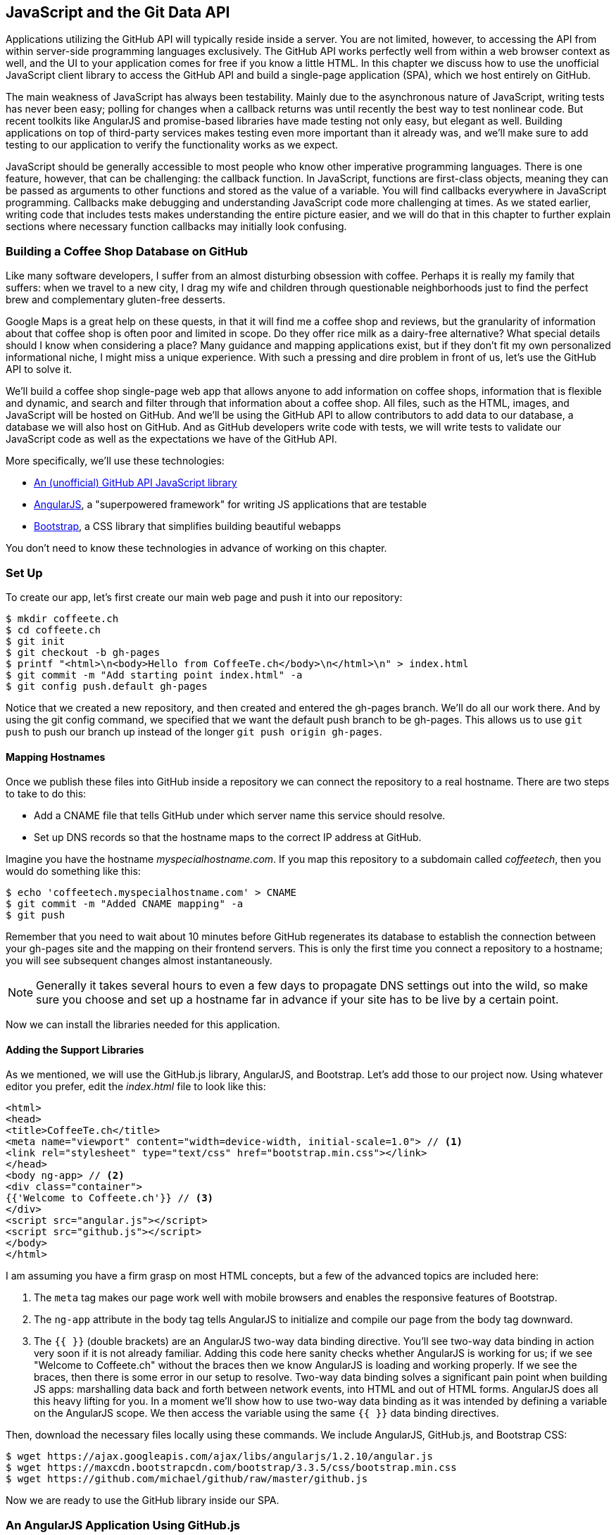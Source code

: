 [[JavaScript]]
== JavaScript and the Git Data API

((("JavaScript", id="ix_chapter-04-javascript-asciidoc0", range="startofrange")))Applications utilizing the GitHub API will typically reside inside a
server. You are not limited, however, to accessing
the API from within server-side programming languages exclusively.
The GitHub API works perfectly well from within a web browser context
as well, and the UI to your application comes for free if you know a
little HTML. In this chapter we discuss how to use the unofficial
JavaScript client library to access the GitHub API and build a single-page application (SPA), which we host entirely on GitHub.

The main weakness of JavaScript has always been testability. Mainly
due to the asynchronous nature of JavaScript, writing tests has never
been easy; polling for changes when a callback returns was until
recently the best way to test nonlinear code. But recent
toolkits like AngularJS and promise-based libraries have made testing
not only easy, but elegant as well. Building applications on top of
third-party services makes testing even more important than it already
was, and we'll make sure to add testing to our application to verify
the functionality works as we expect.

JavaScript should be generally accessible to most people who know other
imperative programming languages. ((("callback")))There is one feature, however, that
can be challenging: the callback function. In JavaScript, functions
are first-class objects, meaning they can be passed as arguments to
other functions and stored as the value of a variable. You will find
callbacks everywhere in JavaScript programming. Callbacks make
debugging and understanding JavaScript code more challenging at
times. As we stated earlier, writing code that includes tests makes
understanding the entire picture easier, and we will do that in this
chapter to further explain sections where necessary function callbacks
may initially look confusing.

=== Building a Coffee Shop Database on GitHub

((("coffee shop database app", id="ix_chapter-04-javascript-asciidoc1", range="startofrange")))Like many software developers, I suffer from an almost disturbing
obsession with coffee. Perhaps it is really my family that suffers:
when we travel to a new city, I drag my wife and children through
questionable neighborhoods just to find the perfect brew and
complementary gluten-free desserts.

((("Google Maps")))Google Maps is a great help on these quests, in that it will find me a
coffee shop and reviews, but the granularity of information about that
coffee shop is often poor and limited in scope. Do they offer rice
milk as a dairy-free alternative?  What special details should I know
when considering a place? Many guidance and mapping applications
exist, but if they don't fit my own personalized informational niche,
I might miss a unique experience. With such a pressing and dire
problem in front of us, let's use the GitHub API to solve it.

We'll build a coffee shop single-page web app that allows anyone to add
information on coffee shops, information that is flexible and
dynamic, and search and filter through that information about a coffee
shop. All files, such as the HTML, images, and JavaScript will be
hosted on GitHub. And we'll be using the GitHub API to allow
contributors to add data to our database, a database we will
also host on GitHub. And as GitHub developers write code with tests,
we will write tests to validate our JavaScript code as well as the
expectations we have of the GitHub API.

More specifically, we'll use these technologies:

* https://github.com/michael/github[An (unofficial) GitHub API JavaScript library]
* http://angularjs.org[AngularJS], a "superpowered framework" for writing JS applications that
  are testable
* http://getbootstrap.com[Bootstrap], a CSS library that simplifies building beautiful webapps

You don't need to know these technologies in advance of working on this chapter.

=== Set Up

((("coffee shop database app","setup", id="ix_chapter-04-javascript-asciidoc2", range="startofrange")))To create our app, let's first create our main web page and push it into our repository:

[source,bash]
-------
$ mkdir coffeete.ch
$ cd coffeete.ch
$ git init
$ git checkout -b gh-pages
$ printf "<html>\n<body>Hello from CoffeeTe.ch</body>\n</html>\n" > index.html
$ git commit -m "Add starting point index.html" -a
$ git config push.default gh-pages
-------

Notice that we created a new repository, and then created and entered
the +gh-pages+ branch. We'll do all our work there. And by using the
+git config+ command, we specified that we want the default push branch
to be +gh-pages+. This allows us to use `git push` to push our branch up
instead of the longer `git push origin gh-pages`.

==== Mapping Hostnames

((("coffee shop database app","mapping hostnames")))((("hostnames, mapping")))Once we publish these files into GitHub inside a repository we can connect the repository to a
real hostname. There are two steps to take to do this:

* Add a CNAME file that tells GitHub under which server name this service should resolve.
* Set up DNS records so that the hostname maps to the correct IP
  address at GitHub.

Imagine you have the hostname _myspecialhostname.com_. If you map this
repository to a subdomain called _coffeetech_, then you would do
something like this:

[source,bash]
-------
$ echo 'coffeetech.myspecialhostname.com' > CNAME
$ git commit -m "Added CNAME mapping" -a
$ git push
-------

Remember that you need to wait about 10 minutes before GitHub
regenerates its database to establish the connection between your
+gh-pages+ site and the mapping on their frontend servers. This is only
the first time you connect a repository to a hostname; you will see
subsequent changes almost instantaneously.

[NOTE]
Generally it takes several hours to even a few days to propagate DNS
settings out into the wild, so make sure you choose and set up a
hostname far in advance if your site has to be live by a certain point.

Now we can install the libraries needed for this application.

==== Adding the Support Libraries

((("AngularJS")))((("Bootstrap")))((("coffee shop database app","support libraries for")))((("GitHub.js library")))As we mentioned, we will use the GitHub.js library, AngularJS, and
Bootstrap. Let's add those to our project now. Using whatever editor
you prefer, edit the _index.html_ file to look like this:

[source,html]
-------
<html>
<head>
<title>CoffeeTe.ch</title>
<meta name="viewport" content="width=device-width, initial-scale=1.0"> // <1>
<link rel="stylesheet" type="text/css" href="bootstrap.min.css"></link>
</head>
<body ng-app> // <2>
<div class="container">
{{'Welcome to Coffeete.ch'}} // <3>
</div>
<script src="angular.js"></script>
<script src="github.js"></script>
</body>
</html>
-------

I am assuming you have a firm grasp on most HTML concepts, but a few
of the advanced topics are included here:

<1> The `meta` tag makes our page work well with mobile browsers and
  enables the responsive features of Bootstrap.
<2> The `ng-app` attribute in the body tag tells AngularJS to initialize
  and compile our page from the body tag downward.
<3> The `{{ }}` (double brackets) are an AngularJS two-way data binding
  directive. You'll see two-way data binding in action very soon if it
  is not already familiar. Adding this code here sanity checks whether
  AngularJS is working for us; if we see "Welcome to Coffeete.ch"
  without the braces then we know AngularJS is loading and working
  properly. If we see the braces, then there is some error in our
  setup to resolve. Two-way data binding solves a significant pain point when building JS apps:
  marshalling data back and forth between network events, into HTML
  and out of HTML forms. AngularJS does all this heavy lifting for
  you. In a moment we'll show how to use two-way data binding as it was
  intended by defining a variable on the AngularJS scope. We then
  access the variable using the same `{{ }}` data binding directives.

Then, download the necessary files locally using these commands. We
include AngularJS, GitHub.js, and Bootstrap CSS:

[source,bash]
-------
$ wget https://ajax.googleapis.com/ajax/libs/angularjs/1.2.10/angular.js
$ wget https://maxcdn.bootstrapcdn.com/bootstrap/3.3.5/css/bootstrap.min.css
$ wget https://github.com/michael/github/raw/master/github.js
-------

Now we are ready to use the GitHub library inside our SPA.(((range="endofrange", startref="ix_chapter-04-javascript-asciidoc2")))

=== An AngularJS Application Using GitHub.js

((("AngularJS","application using GitHub.js", id="ix_chapter-04-javascript-asciidoc3", range="startofrange")))((("coffee shop database app","AngularJS application using GitHub.js", id="ix_chapter-04-javascript-asciidoc4", range="startofrange")))((("GitHub.js library", id="ix_chapter-04-javascript-asciidoc5", range="startofrange")))Now let's implement a _coffeetech.js_ file, which is where we will
build our single-page application functionality. Create a new file called
_coffeetech.js_ in the root of your repository:

[source,javascript]
-----
var mod = angular.module( 'coffeetech', [] ) // <1>
mod.controller( 'GithubCtrl', function( $scope ) { // <2>
  var github = new Github({} ); // <3>
  var repo = github.getRepo( "gollum", "gollum" ); // <4>
  repo.show( function(err, repo) { // <5>
    $scope.repo = repo;
    $scope.$apply(); // <6>
  });
})
-----

<1> Define a module named "coffeetech." Save a reference to the
module we will use next in defining a controller, a smaller
bundle of functions. Modules are an AngularJS feature for grouping
related functionality, and we will keep all our code for this
application inside this module.
<2> We define a controller called `GithubCtrl` that bundles up
functions and data. When we use the controller syntax, we name the
controller, and then define a function with at least a single
parameter: the scope object. I think of scope as the "world" available
to the controller. The controller knows only of data and functions
defined on its scope, and AngularJS does its magic as long as your
functions or variables are defined on the scope.
<3> We create a new `Github()` object using the constructor. This
constructor can take user credentials, but for now, we can just
create it without those since we are accessing a public repository.
<4> Once we have our `github` object, we call the method `getRepo()`
 with an owner and a name. This returns our repository object.
<5> To actually load the data for this repository object, we call the `show`
method and pass it a callback that uses the two parameters `err`
and `repo` to handle errors or otherwise provide us with details of
the repository specified. In this case we are using the Gollum wiki
public repository to display some sample data.
<6> Once we have loaded the repository data, we need to call `$apply`
to tell AngularJS a change has occurred to data stored within the
scope variable. As we mentioned before, AngularJS knows only about
functions and data defined on its scope. The `show` function is
defined on the GitHub object, and any changes are not tracked by
AngularJS, so we need to use `$apply()`.

GitHub.js handles making the proper request to GitHub for us, and
AngularJS handles putting the results into our web page. To modify our
HTML to use this data, we change _index.html_ to look like the following:

[source,html]
-------
<html>
<head>
<title>CoffeeTe.ch</title>
<meta name="viewport" content="width=device-width, initial-scale=1.0">
<link rel="stylesheet" type="text/css" href="bootstrap.min.css"></link>
</head>
<body ng-app="coffeetech"> <1>
<div class="container" ng-controller="GithubCtrl">
{{ repo }} <2>
</div>
<script src="angular.js"></script>
<script src="github.js"></script>
<script src="coffeetech.js"></script> <3>
</body>
</html>
-------

<1> Change the `ng-app` reference to use the module we
defined in our _coffeetech.js_ file.
<2> Remove our data binding to the `Welcome to CoffeeTech` string
and replace it with a binding to the variable `repo` (by default
AngularJS will filter complex objects and convert them to JSON).
<3> Add a reference to our _coffeetech.js_ file beneath our other JS
references.

If you load this up in your browser, you will see something like <<the_whole_messy_json>>.

[[the_whole_messy_json]]
.The whole messy JSON
image::images/btwg_09in01.png[]

That is a lot of data. AngularJS's JSON filter pretty-printed
it for us, but this is a bit too much. Let's change the HTML to reduce
some noise:

[source,html]
-------
<html>
<head>
<title>CoffeeTe.ch</title>
<meta name="viewport" content="width=device-width, initial-scale=1.0">
<link rel="stylesheet" type="text/css" href="bootstrap.min.css"></link>
</head>
<body ng-app="coffeetech">
<div class="container" ng-controller="GithubCtrl">
<div>Subscriber count: {{ repo.subscribers_count }}</div>
<div>Network count: {{ repo.network_count }}</div>
</div>
<script
src="angular.js"></script>
<script src="github.js"></script>
<script src="coffeetech.js"></script>
</body>
</html>
-------

We can filter this information by modifying the HTML to show just a
few vital pieces of information from the repository JSON. Let's
display the `subscriber_count` and the `network_count`. Now we see
something more palatable (<<pulling_out_what_we_want>>).

[[pulling_out_what_we_want]]
.Pulling out what we want
image::images/btwg_09in02.png[]

We've just extracted the subscriber and network count from the Gollum
repository hosted on GitHub using the GitHub API and placed it into
our single-page app.

==== Visualize Application Data Structure

((("coffee shop database app","application database structure visualization")))We are going to be building a coffeeshop database. We want to use Git
as our datastore, but Git and its associated tools (either command-line tools or GitHub) don't offer the same features as
a standard relational database. So, we need to think and plan how we
will structure our data inside our repository to make it easily searchable.

This application allows us to search coffee shops. These coffee shops
will be, for the most part, in larger cities. If we keep all the data
stored as JSON files named after the city, we can keep data located in
a file named after the city, and then either use geolocation on the
client side to retrieve a set of the data, or ask the user to choose
their city manually.

If we look at the https://github.com/michael/github[GitHub.js JavaScript documentation on GitHub]
we can see that there are some
options for us to pull content from a repository. We'll store a data
file in JSON named after the city inside our repository and retrieve
this from that repository. It looks like the calls we need to use are
`github.getRepo( username, reponame )`, and once we have retrieved the
repository, `repo.contents( branch, path, callback )`.

Now that we have a barebones application let's pause and make sure we
are building something we can refactor and maintain long term. This
means adding tests to our project.

==== Making Our App Testable

((("coffee shop database app","testability of app")))((("testing","coffee shop database app")))Testing not only builds better code by making us think
clearly about how our code will be used from the outside, but makes it
easier for an outsider (meaning other team members) to use our code.
Testing facilitates "social coding."

We'll use a JavaScript testing tool called((("Karma"))) "Karma." Karma simplifies
writing JavaScript unit tests. We need to first install the tool, then
write a test or two. Karma can easily be installed using +npm+
(installation of which is documented in <<appendix>>):

[source,bash]
-------
$ npm install karma -g
$ wget https://ajax.googleapis.com/ajax/libs/angularjs/1.2.7/angular-mocks.js
-------

The _angular-mocks.js_ file makes it easy to mock out Angular
dependencies in our tests.

Then, create a file called _karma.config.js_ and enter the following contents:

[source,javascript]
-------
module.exports = function(config) {
  config.set({
    basePath: '',
    frameworks: ['jasmine'],
    files: [ // <1>
        'angular.js',
        'fixtures-*.js',
        'angular-mocks.js',
        'firebase-mock.js',
        'github.js',
        '*.js'
    ],
    reporters: ['progress'],
    port: 9876,
    colors: true,
    logLevel: config.LOG_INFO,
    autoWatch: true,
    browsers: ['Chrome'], // <2>
    captureTimeout: 60000,
    singleRun: false
  });
};

-------

This is more or less a default Karma configuration file.

<1> The `files` section specifying the load order of our JavaScript
implementations and the test scripts. You can see a few of the files we've
added specified directly and wildcards to cover the remaining
files.
<2> Note also that we've specified Chrome as our test browser (so
you should have it installed), which is a safe bet because it works on
just about any desktop platform you might be running. Know that
you can always choose Safari or Firefox if you want Karma to test
inside those as well. Karma will start a new instance of each browser
specified and run your tests inside a test harness in those browsers.

To write the test, let's clarify what we want our code to do:

* When a user first visits the application, we should use the
  geolocation features of their browser to determine their location.
* Pull a file from our repository that contains general latitude and
  longitude locations of different cities.
* Iterate over the list of cities and see if we are within 25 miles of
  any of the cities. If so, set the current city to the first match.
* If we found a city, load the JSON data file from GitHub.

Concretely, let's assert that we load the list of cities and have two
of them, then we load a matching city named "Portland," a city that
has three shops available.

We'll use an `ng-init` directive, which is the mechanism to tell
AngularJS we want to call the function specified when the controller
has finished loading. We'll call this function `init` so let's test it.

((("AngularJS","Jasmine test framework for")))((("Jasmine","test framework for coffee shop database app")))First, we will write the setup code for an AngularJS test written
using the Jasmine test framework. Jasmine is a "behavior-driven
JavaScript" library that provides functions to group and create
expectation-based tests. Within the Jasmine framework are "matchers"
that allow for the most common assertions (comparing a variety of
expected types to the resultant types from function calls) and the
ability to define your own custom matchers. Jasmine also gives you the
ability to "spy" on functions, which is another way of saying Jasmine
can intercept function calls to validate that those calls were made in
the way you anticipate. It is easiest to explain the power of Jasmine
by showing the elegance of the tests themselves, so let's do that now:

[source,javascript]
-------
describe( "GithubCtrl", function() {
    var scope = undefined; // <1>
    var ctrl = undefined;
    var gh  = undefined;
    var repo = undefined;
    var geo = undefined;

    beforeEach( module( "coffeetech" ) ); // <2>

    beforeEach( inject( function ($controller, $rootScope ) { // <3>
            generateMockGeolocationSupport(); // <4>
            generateMockRepositorySupport();
            scope = $rootScope.$new(); // <5>
            ctrl = $controller( "GithubCtrl",
         { $scope: scope, Github: gh, Geo: geo } ); // <6>
        } )
    );
...
-------

<1> We declare our variables at the top of the function. If we did not
do this, JavaScript would silently define them inside the functions
the first time the variable is used. Then our variables would be
different inside our setup code and the actual tests.
<2> We load our `coffeetech` module into our tests using the `module`
method inside a `beforeEach` call, code that is executed before our
tests run.
<3> `inject` is the AngularJS way to provide our before functions with
the pass:[<code><span class="keep-together">$controller</span></code>] and `$rootScope` objects, which we use to set up our tests.
<3> We will be creating two functions that generate the mock objects
required for our tests. We'll discuss these two functions in a bit.
<4> Scope is the AngularJS convention for the object into which all
functionality and state is stored. We create a new scope using the
AngularJS utility function `$rootScope.$new()` and store a
reference to this scope so we can test functionality we've implemented
in our actual code.
<5> We pass in the mocked objects (created by the mocked function
calls) as well as the scope object and instantiate a controller
object. This controller uses the scope to define functions and data,
and since we have a reference to it, we can call those functions and
inspect that data and assert our implementation is correct.

Now, let's write an actual test:

[source,javascript]
-------
    describe( "#init", function() { // <1>
        it( "should initialize, grabbing current city", function() { // <2>
            scope.init(); // <3>
            expect( geo.getCurrentPosition ).toHaveBeenCalled(); // <4>
            expect( gh.getRepo ).toHaveBeenCalled();
            expect( repo.read ).toHaveBeenCalled();
            expect( scope.cities.length ).toEqual( 2 ); // <5>
            expect( scope.city.name ).toEqual( "portland" );
            expect( scope.shops.length ).toEqual( 3 );
        });
    });
});
-------

<1> Describe functions are used to group tests defined inside `it`
functions. Since we are testing the `init` function, it seems logical
to use an identifier called `#init`.
<2> `describe` blocks group tests while `it` blocks actually specify
code that is run as a test.
<2> Our controller code begins with an `init` call, so we mimic that
inside our test to set up the controller state.
<3> We assert that our code uses the various interfaces we defined on
our injected objects: `getCurrentPosition` on the Geo object, and `read`
on the repository object.
<4> Then we assert that the data is properly loaded. Our test verifies that
there are two cities, that a default city has been loaded and the name
of the default city is equal to the string +"portland"+. In addition,
the test verifies there are three shops loaded for the default
city. Behind the scenes in our implementation we will load these via
JSON, but all we care about is that the interface and data matches our
expectations.

This syntax initially can look confusing if you have never written
Jasmine tests for JavaScript, but it actually solves a lot of problems
in an elegant way. Most importantly, Jasmine provides a((("spyOn function"))) `spyOn`
function that will intercept a call to it, and then allow you to
assert that it was called. Any place in our tests you see
`toHaveBeenCalled()` is an assertion that `spyOn` provides to us
proving that a call was made.

Now we can implement the two mocking functions vital for the test. Put
them in between the `beforeEach( module( "coffeetech" ) )` line and
the pass:[<code><span class="keep-together">before</span>Each( inject( ... ) )</code>] functions to provide proper
visibility to Karma:

[source,javascript]
-----
...
beforeEach( module( "coffeetech" ) );

function generateMockGeolocationSupport( lat, lng ) { // <1>
    response = ( lat && lng ) ?
        { coords: { lat: lat, lng: lng } } :
  { coords: CITIES[0] };
    geo = { getCurrentPosition: function( success, failure ) { // <2>
        success( response );
    } };
    spyOn( geo, "getCurrentPosition" ).andCallThrough(); // <3>
}

function generateMockRepositorySupport() { // <4>
    repo = { read: function( branch, filename, cb ) { // <5>
        cb( undefined,
      JSON.stringify( filename == "cities.json" ?
              CITIES : PORTLAND ) );
    } };
    spyOn( repo, "read" ).andCallThrough();

    gh = new Github({});
    spyOn( gh, "getRepo" ).andCallFake( function() { // <6>
        return repo;
    } );
}

beforeEach( inject( function ($controller, $rootScope ) {
...
-----

<1> We first implement the `generateMockLocation` function.
<2> Mock location involves creating a Geo object that has a single
function pass:[<code>get<span class="keep-together">Current</span>Position</code>], which is a function that calls back into
a success callback function provided. This exactly matches the native
browser support for Geolocation, which has the same function defined.
<3> We then `spyOn` the function so we can assert that it was called
in our actual tests.
<4> Next, we implement `generateMockRepositorySupport`.
<5> Again, we implement a mock object: this one to provide a method called
`read`. This function matches the function of the same name contained
in the API provided by the JavaScript GitHub.js library. Just like in
the previous mock, we `spyOn` the function so we can validate it was
called. However, this is not the "top-level" repository object&#x2014;this
is the object returned from the call to `getRepo`. We will take this
mock object and return it from the `getRepo` call.
<6> We spy on the `getRepo` call, and then return our next mock
object, the repository object. This object is used to retrieve the
actual information using the `read` call.

Now that we have a set of tests, run the test suite from the command
line and watch them fail:

[source,bash]
--------
$ karma start karma.conf.js
Chrome 32.0.1700 (Mac OS X 10.9.1) GithubCtrl #init should initialize,
          grabbing current city FAILED
  Error: [$injector:modulerr] Failed to instantiate module...:
  Error: [$injector:nomod] Module 'coffeetech' is not available!
    You either misspelled the module name or forgot to load it.
    If registering a module ensure that you specify the
    dependencies as the second argument.
...
--------

We now need to provide some test fixtures.

==== Test Data

((("coffee shop database app","test data for")))We need to build our support fixtures, data files that have test data. Add the
_fixtures-cities.js_ file into the same directory as your other code:

[source,javascript]
--------
var CITIES = [{
    name: "portland",
    latitude: 45,
    longitude: 45
}, {
    name: "seattle",
    latitude: 47.662613,
    longitude: -122.323837
}]
--------

And the _fixtures-portland.js_ file:

[source,javascript]
-------
var PORTLAND = [{
    "name": "Very Good Coffee Shop",
    "latitude": 45.52292,
    "longitude": -122.643074
}, {
    "name": "Very Bad Coffee Shop",
    "latitude": 45.522181,
    "longitude": -122.63709
}, {
    "name": "Mediocre Coffee Shop",
    "latitude": 45.520437,
    "longitude": -122.67846
}]
-------

==== CoffeeTech.js

((("coffee shop database app","and coffeetech.js. file", id="ix_chapter-04-javascript-asciidoc6", range="startofrange")))Then, add the _coffeetech.js_ file. We'll focus just on the setup code
and the changes to the `init` function for now:

[source,javascript]
-------
var mod = angular.module( 'coffeetech', [] );

mod.factory( 'Github', function() {  // // <1>
    return new Github({});
});

mod.factory( 'Geo', [ '$window', function( $window ) {  // // <2>
    return $window.navigator.geolocation;
} ] );

mod.factory( 'Prompt', [ '$window', function( $window ) {
    return $window.prompt;
} ] );

mod.controller( 'GithubCtrl', [ '$scope', 'Github', 'Geo', 'Prompt',  // // <3>
        function( $scope, ghs, Geo, Prompt ) {
    $scope.messages = []

    $scope.init = function() { // // <4>
        $scope.getCurrentLocation( function( position ) {
            $scope.latitude = position.coords.latitude;
            $scope.longitude = position.coords.longitude;
            $scope.repo = ghs.getRepo( "xrd", "spa.coffeete.ch" );  // // <5>
            $scope.repo.read( "gh-pages", "cities.json", 
	      function(err, data) {  // // <6>
                $scope.cities = JSON.parse( data );  // // <7>
                // Determine our current city
                $scope.detectCurrentCity();  // // <8>

                // If we have a city, get it
                if( $scope.city ) {
                    $scope.retrieveCity();
                }

                $scope.$apply(); // // <9>
            });
        });
...
-------

<1> We extract the GitHub library into an AngularJS factory. This
allows us to inject our mocked GitHub object inside our tests; if we
had placed the GitHub instance-creation code inside our controller,
we would not have been able to easily mock it out in our tests.
<2> We extract the geolocation support into an AngularJS factory. As
we did with the GitHub library mock, we can now inject a fake one into
our tests.
<2> Our new controller "injects" the various objects we need. We have
extracted the GitHub API object and a Geo object into dependencies,
and this syntax finds the proper objects and provides them to our
controller. You'll also notice a slightly different syntax for
creating the controller: `controller( "CtrlName", [ 'dependency1',
'dependency2', function( dependency1, dependency2 ) {} ] );`. This
style works even if JavaScript minification were to occur; the
previous incarnation we saw would not have survived this process
because AngularJS would not have known the dependency name after
it had been mangled by a minimizer.
<3> We extract the functionality into a function called `init`, which
we can explicitly call from within our tests.
<3> Set the username and load the repository. If you are putting this into
your own repository, modify this appropriately, but you can use these
arguments until you do post this into your own repository.
<4> We use the `read` method to pull file contents from the
repository. Notice that we use the `gh-pages` branch since we are storing our
single-page app and all the data there.
<5> Once our data is returned to us, it is simply a string. We need to
reconstitute this data to a JavaScript object using the `JSON.parse` method.
<6> After we retrieve our data from the repository, we can use the
data inside the cities array to determine our current city.
<7> Since we are calling outside of AngularJS and returning inside a
callback, we need to call `scope.$apply()` like we showed in prior examples(((range="endofrange", startref="ix_chapter-04-javascript-asciidoc6"))).(((range="endofrange", startref="ix_chapter-04-javascript-asciidoc5")))(((range="endofrange", startref="ix_chapter-04-javascript-asciidoc4")))(((range="endofrange", startref="ix_chapter-04-javascript-asciidoc3")))

We are now ready to write our Geocoding implementation.

=== Geocoding Support

((("coffee shop database app","geocoding support", id="ix_chapter-04-javascript-asciidoc7", range="startofrange")))((("geocoding", id="ix_chapter-04-javascript-asciidoc8", range="startofrange")))We'll build functions
to retrieve the data for a city from the GitHub API, find the location
of the user using their browser's Geolocation feature, use the user's
current location to determine what cities they are close to, implement
a distance calculation function, load the city once close proximity
cities are determined, and finally, add a function to query the user
for their GitHub credentials and annotation data.

First, we can implement the city-loading functions:

[source,javascript]
-------
$scope.retrieveCity = function() { // <1>
    $scope.repo.read( "gh-pages", $scope.city.name + ".json", 
      function(err, data) {
        $scope.shops = JSON.parse( data );
        $scope.$apply();
    });
}

$scope.loadCity = function( city ) { // <2>
    $scope.repo.read( "gh-pages", city + ".json", function(err, data) {
        $scope.shops = JSON.parse( data );
        $scope.$apply();
    });
...
-------

<1> `retrieveCity` retrieves a list of shops in the same way we
retrieved the list of cities by reading from the repository
object. After loading the data into the scope, we need to call
`$apply()` to notify Angular.
<2> `loadCity` uses the city name to load city data.

Next, we can implement the functionality to calculate distances between the current user and available cities:

[source,javascript]
-------

$scope.getCurrentLocation = function( cb ) { // <1>
    if( undefined != Geo ) {
        Geo.getCurrentPosition( cb, $scope.geolocationError );
    } else {
        console.error('not supported');
    }
};

$scope.geolocationError = function( error ) { // <2>
    console.log( "Inside failure" );
};

$scope.detectCurrentCity = function() {  // <3>
    // Calculate the distance from our current position and use
    // this to determine which city we are closest to and within
    // 25 miles
    for( var i = 0; i < $scope.cities.length; i++ ) {
        var dist = $scope.calculateDistance( $scope.latitude, // <4>
                                             $scope.longitude,
                                             $scope.cities[i].latitude,
                                             $scope.cities[i].longitude );
        if( dist < 25 ) {
            $scope.city = $scope.cities[i];
            break;
        }
    }
}

toRad = function(Value) { // <5>
    return Value * Math.PI / 180;
};

$scope.calculateDistance = function( latitude1,   // <6>
                                     longitude1,
                                     latitude2,
                                     longitude2 ) {
    R = 6371;
    dLatitude = toRad(latitude2 - latitude1);
    dLongitude = toRad(longitude2 - longitude1);
    latitude1 = toRad(latitude1);
    latitude2 = toRad(latitude2);
    a = Math.sin(dLatitude / 2) * Math.sin(dLatitude / 2) +
        Math.sin(dLongitude / 2) * Math.sin(dLongitude / 2) *
        Math.cos(latitude1) * Math.cos(latitude2);
    c = 2 * Math.atan2(Math.sqrt(a), Math.sqrt(1 - a));
    d = R * c;
    return d;
...
-------

<1> We build a `getCurrentLocation` function we will call within
our code. We use the injected `Geo` object that has our
`getCurrentPosition` function (which inside our tests will be the
mocked function, and inside our real code just layers an abstraction
on top of the native browser interface).
<2> We need to provide an error callback to the `getCurrentPosition`
call, so we implement that, which logs it to the console.
<3> Then we build `detectCurrentCity`; we will look over the list
of cities and see if we are in one.
<4> We iterate over the list of cities and calculate whether they are
within 25 miles of our current location. Each city is stored with its
own latitude and longitude data. When we find a city, we store that in
the scope as the official current city and exit the loop.
<5> To calculate distance, we need to build a radian conversion
function.
<6> Finally, we build our distance calculation function.

At first glance, the calculate distance function looks confusing, no?
This was code I developed after reading a post on Geocoding using a
stored procedure within the PostgreSQL database, and I converted the
code to JavaScript. Unless you are a geocoding geek, how do we know
this works as advertised? Well, let's write some tests to prove it.
Add these lines to the bottom of your _coffeetech.spec.js_, just within
the last `});` closing braces:

[source,javascript]
-----
    describe( "#calculateDistance", function() {
        it( "should find distance between two points", function() {
            expect( parseInt(
          scope.calculateDistance( 14.599512,
           120.98422,
           10.315699,
           123.885437 ) * 0.61371 ) ).
      toEqual( 354 );
        });
    });

-----

To build this test, I searched for "distance between Manila" and
Google autocompleted my search to "Cebu." It says they are 338 miles
apart. I then grabbed latitude and longitudes for those cities and
built the preceding test. I expected my test to fail as my coordinates
were going to be off by a few miles here or there. But the test
showed that our distance was 571. Hmm, perhaps we calculated in kilometers, not miles?
Indeed, I had forgotten this algorithm actually calculated the
distance in kilometers, not miles. So, we need to multiply the result
by 0.621371 to get the value in miles, which ends up being close
enough to what Google reports the distance to be.(((range="endofrange", startref="ix_chapter-04-javascript-asciidoc8")))(((range="endofrange", startref="ix_chapter-04-javascript-asciidoc7")))

==== City Data

((("coffee shop database app","city data for")))Let's seed our application with some starting data and write out the _cities.json_ file:

[source,javascript]
-------
[
  {
    "longitude": -122.67620699999999,
    "latitude": 45.523452,
    "name": "portland"
  },
  {
    "longitude": -122.323837,
    "latitude": 47.662613,
    "name": "seattle"
  }
]
-------


Now that we have our geocoding implementation complete and sample data
in place, we can move on to acquiring credentials from the user.

=== Adding Login

((("coffee shop database app","login for")))((("login","for coffee shop database app")))If we want people to fork a repository on GitHub, we need to have them
log in to GitHub. So, we need to ask for credentials:

[source,javascript]
-------
...

$scope.annotate = function() {
    user = Prompt( "Enter your github username" )
    password = Prompt( "Enter your github password" )
    data = Prompt( "Enter data to add" );
};

...
-------

We can now expose the new data inside the _index.html_ file like so
(omitting the obvious from the HTML):

[source,html]
-----
<body ng-app="coffeetech">

<div class="container" ng-controller="GithubCtrl" ng-init="init()">

<h1>CoffeeTe.ch</h1>

<h3 ng-show="city">Current city: {{city.name}}</h3>

<div class="row">
<div class="col-md-6"><h4>Shop Name</h4> </div>
<div class="col-md-6"><h4>Lat/Lng</h4> </div>
</div>
<div class="row" ng-repeat="shop in shops"> <!--1-->
<div class="col-md-6">   <!--2-->
{{ shop.name }}  <!--3-->
</div>
<div class="col-md-6"> {{ shop.latitude }} / {{ shop.longitude }} </div>
</div>
</div>
-----

<1> `ng-repeat` is an AngularJS directive that iterates over an array
of items. Here we use it to iterate over the items in our
_portland.json_ file and insert a snippet of HTML with our data
interpolated from each item in the iteration.
<2> ((("Bootstrap")))Bootstrap makes it easy to establish structure in our HTML. The
`col-md-6` class tells Bootstrap to build a column sized at 50% of our 12-column layout (the default for Bootstrap layouts). We set up two
adjacent columns this way. And if we are inside a mobile device, it
properly stacks these columns.
<3> Using AngularJS two-way data binding we insert the name of the
shop.


==== Errors Already?

((("coffee shop database app","error handling", id="ix_chapter-04-javascript-asciidoc9", range="startofrange")))((("error handling", id="ix_chapter-04-javascript-asciidoc10", range="startofrange")))If you run this in your browser, you will not see the shops for our city
displayed. Something is broken, so
let's investigate. I recommend using the Chrome browser to
debug this, but you can use any browser and set of developer tools you
like. For Chrome, right-clicking the
page anywhere and selecting "Inspect Element" at the bottom (or by
the keyboard shortcut "F12" or "Ctrl-Shift-I" on Windows or Linux or "Cmd-Opt-I" on Mac) will bring up
the developer console. Then select the
console window. Refresh the browser window, and you'll see this in the
console:

[source,text]
------
Uncaught TypeError: Cannot call method 'select' of undefined
------

If you click the link to the right for GitHub.js, you'll see something like <<an_unexpected_error>>.

[[an_unexpected_error]]
.An unexpected error
image::images/btwg_09in03.png[]

You see at the point of error that we are calling `select` on the tree. +select+ appears to be a method defined on an underscore character. If
you use JavaScript frequently, you'll recognize that the underscore
variable comes from the Underscore library, and `select` is a method
that detects the first matching instance inside an array. Under the
hood, the GitHub.js library is pulling the entire tree from the
repository, then iterating over each item in the tree, then selecting
the item from the tree that matches the name of the file we have
requested. This is an important performance implication to consider;
the GitHub API does not provide a way to directly request content by
the path name. Instead, you pull a list of files and then request the
file by the SHA hash, a two-step process that makes two (potentially
lengthy) calls to the API.

How do we fix the error telling us `select` is undefined? Did we forget
to include underscore.js? Reviewing the documentation on GitHub.js, we
see that it states underscore.js and base64.js are required. We forgot
to include them. Oops! To include these, run these commands from the
console:

[source,bash]
-------
$ wget http://underscorejs.org/underscore-min.js
$ wget https://raw.github.com/dankogai/js-base64/master/base64.js
-------

Then, add the libraries to your _index.html_ so that the JavaScript
includes look like this:(((range="endofrange", startref="ix_chapter-04-javascript-asciidoc10")))(((range="endofrange", startref="ix_chapter-04-javascript-asciidoc9")))

[source,html]
-----
...

<script src="angular.js"></script>
<script src="underscore-min.js"></script>
<script src="base64.min.js"></script>
<script src="github.js"></script>
<script src="coffeetech.js"></script>
...
-----

Now we can build out some faked data and start envisioning the
structure of our data that will eventually come from our users.

=== Displaying (Soon-to-Be) User-Reported Data

((("coffee shop database app","displaying data", id="ix_chapter-04-javascript-asciidoc11", range="startofrange")))So far we have built a database of cities and coffee shops in those
cities. ((("Google Maps")))Google Maps or Apple Maps already provide this information.
If we layer additional information on top of this data (like quirky
information about the coffee shop), however, then we might have something that
someone might find useful once they have found the coffee shop on their
favorite mapping application.

So, to start, let's add some fake data to our coffee shop
information. Add a file called _portland.json_ that looks like
this:

[source,json]
-----
[
   {
      "information" : [
         "offers gluten free desserts",
         "free wifi",
         "accepts dogs"
      ],
      "longitude" : -122.643074,
      "latitude" : 45.52292,
      "name" : "Very Good Coffee Shop"
   },
   {
      "latitude" : 45.522181,
      "name" : "Very Bad Coffee Shop",
      "longitude" : -122.63709
   },
   {
      "name" : "Mediocre Coffee Shop",
      "latitude" : 45.520437,
      "longitude" : -122.67846
   }
]

-----

Notice that we added an array called `information` to our data set.
We'll use this to allow simple search. Add the search feature to our
_index.html_:

[source,html]
-----
...

<div class="container" ng-controller="GithubCtrl" ng-init="init()">

<h1>CoffeeTe.ch</h1>

<input style="width: 20em;" ng-model="search" 
       placeholder="Enter search parameters..."/> <!--1-->

<h3 ng-show="city">Current city: {{city.name}}</h3>

<div class="row=">
<div class="col-md-6"><h4>Shop Name</h4> </div>
<div class="col-md-6"><h4>Lat/Lng</h4> </div>
</div>
<div class="row" ng-repeat="shop in shops | filter:search"> <!--2-->
<div class="col-md-6">
{{ shop.name }}

<div ng-show="search"> <!--3-->
<span ng-repeat="info in city.information">
<span class="label label-default">city.data</span>
</span>
</div>

</div>
<div class="col-md-6">
<a target="_map" <!--4-->
   href="http://maps.google.com/?q={{shop.latitude}},{{shop.longitude}}">
   Open in map ({{shop.latitude}},{{shop.longitude}})
</a>
</div>
...
-----

<1> We add a search box that binds to the `search` model in our scope.
<2> We add a filter on the data to display that searches through all
data inside each item in our `shops` array.
<3> If we are searching (the model variable `search` is defined) then
we show the extra information.
<4> ((("Google Maps")))We alter our lat/lng information to point to a Google Maps page.

Now if we type the word `gluten` in our search box, we filter out
anything except shops that match that, and we see the information
pieces formatted as labels underneath the shop name (<<filtering_coffeeshops_using_the_term_gluten>>).

[[filtering_coffeeshops_using_the_term_gluten]]
.Filtering coffee shops using the term gluten
image::images/btwg_09in04.png[]

==== User-Contributed Data

((("coffee shop database app","user&#8211;contributed data for", id="ix_chapter-04-javascript-asciidoc12", range="startofrange")))Now that we have a functioning application, let's allow people to add
information themselves and help build our database. Just beneath the
link to the map link, add a button that will allow us to annotate a
coffee shop with extra information.

To make a contribution, users will fork the repository, make a change,
and then issue a pull request from the fork to the original
repository. Forking means we create a copy of the original repository
in our GitHub account. All these steps are
possible from within our webapp using the GitHub.js library. Of
course, if someone is going to fork a repository into their account,
we must ask the user to log in, so we will prompt them for
their username and password. If you are grimacing at the thought of a
webapp asking for GitHub credentials, don't fret&#x2014;we'll find a safe
way to achieve the same thing shortly.

The implementation we will use starts with adding an +annotate+ button
to our HTML:

[source,html]
-----
<button ng-click="annotate(shop)">Add factoid</button>
-----

Let's add some tests. Add another file called
_coffeetech.annotate.spec.js_ with these contents:

[source,javascript]
-----
describe( "GithubCtrl", function() {

    var scope = undefined, gh = undefined, 
    	repo = undefined, prompter = undefined;

    function generateMockPrompt() {
        prompter = { prompt: function() { return "ABC" } }; // <1>
        spyOn( prompter, "prompt" ).andCallThrough();

    }

    var PR_ID = 12345;
    function generateMockRepositorySupport() { // <2>
        repo = {
            fork: function( cb ) {
                cb( false );
            },
            write: function( branch, filename, data, commit_msg, cb ) {
                cb( false );
            },
            createPullRequest: function( pull, cb ) {
                cb( false, PR_ID );
            },
            read: function( branch, filename, cb ) {
                cb( undefined, 
		    JSON.stringify( filename == "cities.json" ? 
		    		    CITIES : PORTLAND ) );
            }
        };
        spyOn( repo, "fork" ).andCallThrough();
        spyOn( repo, "write" ).andCallThrough();
        spyOn( repo, "createPullRequest" ).andCallThrough();
        spyOn( repo, "read" ).andCallThrough();

        gh = { getRepo: function() {} }; // <3>
        spyOn( gh, "getRepo" ).andCallFake( function() {
            return repo;
        } );
        ghs = { create: function() { return gh; } };
    }

...
-----

It looks similar to our previous tests where we mock out a bunch of
items from the GitHub.js library.

<1> We added a mock prompt. We will be prompting the user for
username, password, and the annotating data, and we will use the native
browser prompt mechanism to do this.
<2> We added three new methods to our mock GitHub object: `fork`,
`write`, and pass:[<code><span class="keep-together">create</span>PullRequest</code>]. We verify that these are called.
<3> When we call the `getRepo` function we want to spy on it so we can
assure it is called, but we also want to return the fake repository we
provide inside our test, and this syntax does that.

We have some setup code that is called in a before function to load
the mock objects and establish a controller and scope for testing:

[source,javascript]
-----
...

var $timeout;  // // <1>
beforeEach( inject( function ($controller, $rootScope, $injector ) {
    generateMockRepositorySupport();  // // <2>
    generateMockPrompt();
    $timeout = $injector.get( '$timeout' );  // // <3>
    scope = $rootScope.$new();
    ctrl = $controller( "GithubCtrl",
       { $scope: scope,
         Github: ghs,
         '$timeout': $timeout,
         '$window': prompter } );
} ) );
...
-----

<1> According to the documentation for `fork` in the GitHub.js
library, this method can take a little time to return (as long as it
takes for GitHub to complete our fork request, which is
nondeterministic), so we need to set a timeout in our app and query
for the new repository. If we are using AngularJS, we can ask it for a
mocked and programmatic timeout interface, which we can control inside
our tests.
<2> We generate our mocked GitHub method calls and spies, and we
follow that by mocking our prompt calls.
<1> As mentioned earlier, we need to get `$timeout`, and we can use the
injector to retrieve the mocked one AngularJS provides for testing using this call.

[source,javascript]
-----
...
describe( "#annotate", function() {  // <1>
    it( "should annotate a shop", function() {
        scope.city = PORTLAND
        var shop = { name: "A coffeeshop" }
        scope.annotate( shop ); // <2>
        expect( scope.shopToAnnotate ).toBeTruthy();// <3>
        expect( prompter.prompt.calls.length ).toEqual( 3 );
        expect( scope.username ).not.toBeFalsy();
        expect( scope.annotation ).not.toBeFalsy();

        expect( repo.fork ).toHaveBeenCalled(); // <4>
        expect( scope.waiting.state ).toEqual( "forking" ); // <5>
        $timeout.flush();// <6>

        expect( scope.forkedRepo ).toBeTruthy(); // <7>
        expect( repo.read ).toHaveBeenCalled();
        expect( repo.write ).toHaveBeenCalled();
        expect( repo.createPullRequest ).toHaveBeenCalled();
        expect( scope.waiting.state ).toEqual( "annotated" );
        $timeout.flush();// <8>

        expect( scope.waiting ).toBeFalsy();
    });

});
...
-----

<2> We create a new describe block to organize our tests, calling it
`#annotate`. We then implement one `it` function, which is the single
test we are creating: "annotate a shop."
<3> After setting up the preconditions that our scope object should
have a city selected, and creating a shop to annotate, we then call
our `annotate` method.
<4> Once we have called `annotate`, our code should request our
credentials for the GitHub API, and then ask us for the information
to use in annotating the shop. If this were happening in the browser,
we would get three prompts. Our test mocks out the `prompt` object
here, and we should therefore see three calls made to our mocked +prompt+ object. We also
validate some state we should see on the scope object like holding a
username and annotation for usage later.
<5> We should then see the first of our GitHub API calls being made:
GitHub.js should issue a request to `fork` the repository.
<6> We should then enter in our waiting state; we will tell the user
we are waiting and our UI will use the scope `waiting.state` to notify
them of that.
<7> Once we have flushed the timeout that simulates completion of the
fork, we will then see our code storing the result of the forked repo
into the scope.
<7> Next, we can observe the other GitHub API calls that perform the annotation.
<8> We flush again to resolve the timeouts, and then finally, after
everything is done, we should no longer be telling the user they are
in a waiting state.

If you are still running Karma in the background, you'll see the tests
fail with:

[source,bash]
-----
Chrome 32.0.1700 (Mac OS X 10.9.1) GithubCtrl #annotate should
annotate a shop FAILED
         TypeError: Object #<Scope> has no method 'annotate'
             at null.<anonymous> (/.../coffeetech.spec.js:80:19)
-----

Now, let's implement this functionality in our _coffeetech.js_ file.
Add these lines to the bottom of the file, but before the last closing
braces. The function `annotate` actually does two things: makes a fork of the
repository for the user, and then adds annotation information to that
repository using the GitHub API once the fork has completed:

[source,javascript]
-----
...
$scope.annotate = function( shop ) { // <1>
    $scope.shopToAnnotate = shop;
    $scope.username = $window.prompt( "Enter your github username (not email!)" )
    pass = $window.prompt( "Enter your github password" )
    $scope.annotation = $window.prompt( "Enter data to add" ); // <2>
    gh = ghs.create( $scope.username, pass );  // <3>
    toFork = gh.getRepo( "xrd", "spa.coffeete.ch" ); // <4>
    toFork.fork( function( err ) {
        if( !err ) { // <5>
            $scope.notifyWaiting( "forking", 
	      "Forking in progress on GitHub, please wait" );// <6>
            $timeout( $scope.annotateAfterForkCompletes, 10000 );// <7>
            $scope.$apply();
        }
    } );

};
  ...
-----

<1> We start by creating our annotation function. As we specified in
our tests, this function takes a shop object, an object into which
annotations about the shop are added.
<2> We prompt the user three times: username and password on GitHub,
and the text they want to annotate. If this seems like a really bad
way to do things, don't worry, we'll fix it in a moment.
<3> We create a new GitHub object with the username and password
provided. We leave it as an exercise for the reader to contend with
mistyped or incorrect credentials.
<4> The GitHub.js library allows you to create a repository object
(meaning create a local reference to an existing repository) using the
`getRepo` function. Once we have this, we can issue a `fork` to the
repository.
<5> If we did not get an error, we still need to contend with the fact
that forking takes a nondeterministic amount of time. So, we schedule
a timeout in 10 seconds, which will check to make sure our request
completed. As this operation is happening inside the browser, we have
no way of registering for a notification, and as such, must poll
GitHub to determine whether our fork has completed. In the real world,
we probably would need to redo this request if we see it fail as this
could just mean it was still pending on GitHub.
<6> We register a message using a key called "forking," which we can
use inside our HTML template to display to the user that our fork has
completed. We'll build this function out soon; it basically stores
the value and a string for display, and allows us to clear it when the
message is no longer valid.
<7> Finally, we call the method `annotateAfterForkCompletes`, which adds
data to our new forked repository once the process is fully complete.

Let's now build the code to annotate our repository after the fork has
completed:

[source,javascript]
-----
...

$scope.annotateAfterForkCompletes = function() {// <1>
    $scope.forkedRepo = gh.getRepo( $scope.username, "spa.coffeete.ch" );
    $scope.forkedRepo.read( "gh-pages", "cities.json", function(err, data) {
        if( err ) {
            $timeout( $scope.annotateAfterForkCompletes, 10000 );
        }
        else {
            $scope.notifyWaiting( "annotating", 
	      "Annotating data on GitHub" ); // <2>
            // Write the new data into our repository
            $scope.appendQuirkToShop();

            var newData = JSON.stringify( $scope.shops, stripHashKey, 2 ); // <3>
            $scope.forkedRepo.write('gh-pages', $scope.city.name + '.json', // <4>
                                    newData,
                                    'Added my quirky information',
                                    function(err) {
                if( !err ) {
                    // Annotate our data using a pull request
                    var pull = { // <5>
                        title: "Adding quirky information to " + 
			  $scope.shopToAnnotate.name,
                        body: "Created by :" + $scope.username,
                        base: "gh-pages",
                        head: $scope.username + ":" + "gh-pages"
                    };
                    target = gh.getRepo( "xrd", "spa.coffeete.ch" ); // <6>
                    target.createPullRequest( pull, 
		      function( err, pullRequest ) { // <7>
                        if( !err ) {
                            $scope.notifyWaiting( "annotated", 
			      "Successfully sent annotation request" );// <8>
                            $timeout( 
			      function() { 
			       $scope.notifyWaiting( undefined ) 
			      }, 5000 );
                            $scope.$apply(); // <9>
                        }
                    } );
                }
                $scope.$apply();
            });
        }
        $scope.$apply();
    } );

...
-----

<1> Once we have verified the fork has completed, we need to get the
new forked repository. We use the username provided to our code when
the user logs in to build the repository object. We then read the
_cities.json_ file from the repository; if we retrieve this file
successfully (we don't see the `err` object evaluating to true) then
we know we are ready to start editing data.
<2> We notify the UI that we are annotating and tell the user they
will need to wait while the annotation request is in progress.
<3> ((("JSON.stringify")))`JSON.stringify` converts our annotated shop object into a JSON
object. If you have used +JSON.stringify+ before, you might not know
about the other two parameters (beyond just the object you want to
serialize) you can provide to this function. These
two extra parameters allow us to filter the object and specify certain
elements to ignore when serializing and how and if to indent the
resultant JSON. So, we provide the +stripHashKey+ function to remove the
`$$hashKey` Angular tracking data, and an indentation count. The
indentation count makes it much easier to read a pull request, because
the diff'ing algorithm can diff line by line rather than as a long
JSON string, which is how `JSON.stringify` serializes by default.
<3> We then write data back to the forked repository using the `write`
function. If this succeeds, the error value will be undefined inside
the callback function as the last parameter.
<4> If our error was undefined, we are in a position where we can make
a pull request back to the original repository. To make a pull
request, we create a pull request object we
need to provide to the pull request method inside of GitHub.js.
<5> We then get a reference to the target of the pull request, the
original repository.
<8> We then issue the pull request against the target. This takes the pull request
specification object we created earlier, and a callback function that
has an error code if the request failed, and otherwise, a pull-request
object.
<6> Once the request has succeeded, we can notify the UI that the
annotation process has completed, and then issue a timeout to remove
that from the UI after 5000 milliseconds, or 5 seconds.
<7> Any time we are inside a callback in a third-party library (like
GitHub.js) we, as mentioned before, need to use `$apply()` to notify
Angular that our scope object has changed.

We have three convenience methods to implement:

[source,javascript]
-----
...

$scope.appendQuirkToShop = function() { // <1>
    if( undefined == $scope.shopToAnnotate.information ) {
        $scope.shopToAnnotate.information = [];
    }
    $scope.shopToAnnotate.information.push( $scope.annotation );
};

function stripHashKey( key, value ) { // <2>
    if( key == "$$hashKey" ) {
        return undefined;
    }
    return value;
}

$scope.notifyWaiting = function( state, msg ) { // <3>
    if( state ) {
        $scope.waiting = {};
        $scope.waiting.state = state;
        $scope.waiting.msg = msg;
    }
    else {
        $scope.waiting = undefined;
    }
}
...
-----

<1> The `appendQuirkToShop` function creates an empty array if it is
not yet defined and then adds the annotation to the list of annotations.
We don't want our code to crash if we try to add an
annotation to an object for which there is an undefined array reference.
<2> We define a transformation function that we used with the
`JSON.stringify` function. AngularJS adds a tracking attribute
(`$$hashKey`) to our objects when we use the `ng-repeat` directive, and
this function filters that out so that our pull request data is clean.
<3> `notifyWaiting` (obviously) notifies users. We create a waiting
object, and then update the state (which our app will use to hide or
display messages) and then a message itself. If we provide an empty
message, we will clear the object, effectively removing the message from the UI.(((range="endofrange", startref="ix_chapter-04-javascript-asciidoc12")))


Now we need to expose the status message in our UI by modifying the
HTML:(((range="endofrange", startref="ix_chapter-04-javascript-asciidoc11")))

[source,javascript]
-----
...
<input class="ctinput" ng-model="search" 
       placeholder="Enter search parameters..."/>

<h3 ng-show="city">Current city: {{city.name}}</h3>

<div ng-show="waiting">
{{waiting.msg}}
</div>
...
-----

=== Accepting Pull Requests

((("coffee shop database app","accepting pull requests")))((("pull requests","with coffee shop database app")))When someone makes an annotation to a shop, the owner of the original repository gets a pull request notification on GitHub (<<adding_information_through_a_pull_request>>).

[[adding_information_through_a_pull_request]]
.Adding information through a pull request
image::images/btwg_09in05.png[]

Now we can review changes through GitHub's integrated online diff tool (<<reviewing_annotation_pull_request_diffs_from_within_github>>).

[[reviewing_annotation_pull_request_diffs_from_within_github]]
.Reviewing annotation pull request diffs from within GitHub
image::images/btwg_09in06.png[]

Here we  see a clear "diff" of the changes our contributor
made: they added an annotation that tells us "no turtles allowed." We
might want to consider a different location the next time we have a
date with Morla. The diff is clear in that the green information is
easy to read, which is a benefit we get when we use the
`JSON.stringify` function with the third parameter set to something
other than undefined. Unfortunately, the first line differs only by the
extra comma, but this is still a very readable diff.

=== Toward a Safe Login Implementation

((("coffee shop database app","safe login implementation for", id="ix_chapter-04-javascript-asciidoc13", range="startofrange")))((("login","for coffee shop database app", id="ix_chapter-04-javascript-asciidoc14", range="startofrange")))If I saw this app in the wild I would never use it to submit data. The
app asks for my GitHub username and password. Asking for my username
and password implicitly asks me to trust the authors of this
application. Trust in this case means that I trust them to not
maliciously use my credentials for nefarious purposes, and also asks
me to trust that they are not doing something stupid that would allow
an attacker to insert themselves into the middle of the
authentication process and steal my crendentials. GitHub is a large
part of my online identity and I would never provide these
crendentials to a web application.

((("OAuth","for coffee shop database app login", id="ix_chapter-04-javascript-asciidoc15", range="startofrange")))Fortunately, we have an alternative to asking for passwords: OAuth.

When we use OAuth, our users enter their credentials directly into
GitHub. If our users have turned on two-factor authentication, GitHub
can still authenticate them (while our naive implementation could not
be modified to accept this type of authentication process). Once we
have entered our credentials, GitHub decides whether we
are who we say we are, and then returns us to the application that
requested access.

[NOTE]
There are many ((("OAuth","benefits of")))benefits to using OAuth. GitHub provides the
application with what is called an OAuth token that encapsulates
exactly what services on GitHub we have access to, and
whether that access is read-only or whether we can add data in a
read-write manner. This means our requesting service can ask to modify
only parts of our data within GitHub; this provides a much higher
level of trust to users as they know the application cannot touch the
more private parts within GitHub. Specifically, this means we could
ask for access only to gists and not request access to our
repositories. One important point about OAuth tokens is that they can
be revoked. So, once a specific action has been taken, we can destroy
the token and revoke access. With simple username and password access,
the only way to revoke access is to change the password, which means
any place you have saved that password (password managers or other
applications that log in via username and password) need to update
their settings as well. With OAuth we can revoke a single token at any
time (and GitHub makes it easy to do this) without affecting access to
other services.

Let's modify our application to use OAuth.

==== Authentication Requires a Server

((("authentication","for coffee shop database app", id="ix_chapter-04-javascript-asciidoc16", range="startofrange")))Up until now we have been able to publish all our files into GitHub,
and they are hosted for us by GitHub. Sadly the authentication
component cannot be hosted on GitHub. Somehow we need to safely
authenticate our user into GitHub and retrieve an OAuth token. There
is currently no way to do this strictly
client side (using only static HTML and JavaScript running in the
browser). Other authentication providers like Facebook do provide pure
JavaScript login functionality in their SDKs, but GitHub, citing
security concerns, has not released anything that does authentication
purely on the client side as of yet.

Somehow we have to involve a server into our authentication process.
The most obvious choice we have is to run a small authentication
server, delegate authentication to it, and once authentication is
completed, jump back in our application hosted on GitHub. We provide
code (written in NodeJS, JavaScript for the server side) to do
this in the associated repository for this chapter. But creating even
a simple  authentication system has a baseline of complexity that
seems like overkill. If we could instead delegate this authentication
to a third party, we could reduce a massive amount of code and
complexity from our system.

==== Fixing Authentication with Firebase

((("Firebase","fixing authentication with", id="ix_chapter-04-javascript-asciidoc17", range="startofrange")))Instead of writing our own server to manage authentication and talk to
the GitHub API, we will delegate that authentication to Firebase. Firebase is a
real-time communication toolset that integrates well with our choice
of AngularJS. By far the simplest and safest option,
Firebase offers AngularJS bindings (called "AngularFire") and an
integrated GitHub authentication component (called "Simple Login").
Together they resolve the authentication issue for us, and keep all
our code hosted on GitHub. Delegation of our authentication component is easy with
Firebase: we just modify our existing GitHub application, provide the credentials
and GitHub OAuth scope to Firebase, and then our application offloads
user management to Firebase.

First, we need to create a new GitHub application. In the top-right
corner on GitHub.com, click on the "Account settings" link, and then
navigate to the "Applications" link toward the bottom. Click the
"Developer Applications" tab in the right center column and then click the
"Register new application" button. Make sure "Authorization callback URL" is set to
_https://auth.firebase.com/auth/github/callback_. Then save the
application by clicking the "Register application" button.(((range="endofrange", startref="ix_chapter-04-javascript-asciidoc17")))

.A new GitHub application for OAuth
image::images/btwg_09in07.png[]

Now, create an account on Firebase. Once you have done this, create
a new app called "CoffeeTech" inside Firebase. The APP URL needs be unique, so use
"coffeetech-<USERNAME>", replacing USERNAME with your GitHub username.
Once you have created the app, click the "View Firebase" button. You'll
then see a settings screen, and click "Simple Login" and then
"GitHub."

.Creating the Firebase hosted login
image::images/btwg_09in08.png[]

Then, copy your GitHub client ID and secret to the sections inside the
Firebase Simple Login settings for the GitHub provider. Make sure the
"enabled" checkbox is checked to enable the provider.

We've now established a login application on GitHub, configured it
to use the Firebase service, and have properly configured Firebase to
use that GitHub application. We want all
functionality, especially external services, to be covered by tests,
so we'll write that test coverage next.(((range="endofrange", startref="ix_chapter-04-javascript-asciidoc16")))

==== Testing Firebase

((("Firebase","testing", id="ix_chapter-04-javascript-asciidoc18", range="startofrange")))((("testing","Firebase", id="ix_chapter-04-javascript-asciidoc19", range="startofrange")))Since we load Firebase from its CDN, we first need to mock out the
`Firebase` constructor using a simple shim. Put the following into a
file called _firebase-mock.js_:

[source,javascript]
-----
var Firebase = function (url) {
}

angular.module( 'firebase', [] );

-----

To test our code, we make the following changes to our
_coffeetech-annotate.spec.js_:

[source,javascript]
-----
beforeEach( module( "coffeetech" ) );

var mockFirebase = mockSimpleLogin = undefined;
function generateMockFirebaseSupport() { // <1>
    mockFirebase = function() {};
    mockSimpleLogin = function() {
        return {
            '$login': function() {
                return { then: function( cb ) {
                    cb( { name: "someUser",
                          accessToken: "abcdefghi" } );
                } };
            }
        }
    };
}

var $timeout;
beforeEach( inject( function ($controller, $rootScope, $injector ) {
    generateMockRepositorySupport();
    generateMockPrompt();
    generateMockFirebaseSupport(); // <2>
    $timeout = $injector.get( '$timeout' );
    scope = $rootScope.$new();
    ctrl = $controller( "GithubCtrl",
       { $scope: scope,
         Github: ghs,
         '$timeout': $timeout,
         '$window': prompter,
         '$firebase': mockFirebase,
         '$firebaseSimpleLogin': mockSimpleLogin } ); // <3>
} ) );


describe( "#annotate", function() {
    it( "should annotate a shop", function() {
        scope.auth = mockSimpleLogin( mockFirebase() ); // <4>
        scope.city = PORTLAND
        var shop = { name: "A coffeeshop" }
        scope.annotate( shop );
        expect( prompter.prompt.calls.length ).toEqual( 1 ); // <5>
        expect( scope.shopToAnnotate ).toBeTruthy();
        expect( scope.username ).not.toBeFalsy();
        expect( scope.annotation ).not.toBeFalsy();

        expect( repo.fork ).toHaveBeenCalled();
        expect( scope.waiting.state ).toEqual( "forking" );
        $timeout.flush();

        expect( scope.forkedRepo ).toBeTruthy();
        expect( repo.read ).toHaveBeenCalled();
        expect( repo.write ).toHaveBeenCalled();
        expect( repo.createPullRequest ).toHaveBeenCalled();
        expect( scope.waiting.state ).toEqual( "annotated" );
        $timeout.flush();

        expect( scope.waiting ).toBeFalsy();
-----

<1> We add a `generateMockFirebaseSupport()` function that creates the mock
firebase and simple login objects.
<2> We call this method to initialize the mocks.
<3> In our test we use the `$controller` method
instantiator to inject these mock objects instead of letting AngularJS
inject the real ones. We should modify our other spec file as well now that
we are changing the required injections for any controller.
<4> We change our `#annotate` test and create the +auth+ object
(normally created inside the initialization).
<5> We prompt only once for the data to annotate (we don't need to
prompt for username and password any longer).(((range="endofrange", startref="ix_chapter-04-javascript-asciidoc19")))(((range="endofrange", startref="ix_chapter-04-javascript-asciidoc18")))

==== Implementing Firebase Login

((("Firebase","implementing login with", id="ix_chapter-04-javascript-asciidoc20", range="startofrange")))((("login","with Firebase", id="ix_chapter-04-javascript-asciidoc21", range="startofrange")))Now, add Firebase support to our AngularJS application. Add the
references to the Firebase support libraries right after AngularJS is loaded:

[source,html]
-----
<script src="angular.js"></script>
<script src='https://cdn.firebase.com/v0/firebase.js'></script>
<script 
  src='https://cdn.firebase.com/libs/angularfire/0.6.0/angularfire.min.js'>
</script>
<script 
  src='https://cdn.firebase.com/js/simple-login/1.2.5/firebase-simple-login.js'>
</script>
-----

We need to adjust our _coffeetech.js_ file in a few ways. First,
import the Firebase into our AngularJS module. Also, our original
((("OAuth","for coffee shop database app login")))GitHub service expected username and password as parameters, but we are now using a slightly different signature for OAuth tokens:

[source,javascript]
-----
var mod = angular.module( 'coffeetech', [ 'firebase' ] );

mod.factory( 'Github', function() {
    return {
        create: function(token) {
            return new Github( { token: token, auth: 'oauth' } );
        }
    };
});

-----

When we instantiate our controller, we need to inject `Firebase` and
`FirebaseSimpleLogin` and initialize them inside our `init` method:

[source,javascript]
-----
mod.controller( 'GithubCtrl', [ '$scope', 'Github', 'Geo', '$window', '$timeout',
    '$firebase', '$firebaseSimpleLogin',
    function( $scope, ghs, Geo, $window, $timeout,
        $firebase, $firebaseSimpleLogin ) {

    $scope.init = function() {

        var ref = new Firebase( 'https://coffeetech.firebaseio.com' );
        $scope.auth = $firebaseSimpleLogin( ref );

        $scope.getCurrentLocation( function( position ) {
            $scope.latitude = position.coords.latitude;
-----

Then, when we annotate, we need to provide the +auth+ token returned
from Firebase. But it is gratifying to see that little else needs to
change in our flow:

[source,javascript]
-----

$scope.annotate = function( shop ) {
    $scope.shopToAnnotate = shop;

    $scope.auth.$login( 'github', { scope: 'repo' } ).then( 
      function( user ) { // <1>

        $scope.me = user;
        $scope.username = user.name;

        $scope.annotation = $window.prompt( "Enter data to add" ); // <2>

        if( $scope.annotation ) {
            gh = ghs.create( $scope.me.accessToken ); // <3>
            toFork = gh.getRepo( "xrd", "spa.coffeete.ch" );
            toFork.fork( function( err ) {
-----

<1> We call the `$login` method on our +auth+ object created using the
Firebase SimpleLogin service. It returns a "promise," which is an
interface that has a `then()` method that will be called if the
`$login()` succeeds. `then()` calls our callback function, giving us a
user object.
<2> We still need to prompt the user for one piece of information&#x2014;the
data to annotate. You can imagine other ways to get this information,
using modal HTML5 dialogs, but this will work for us for right now. At
least we are only prompting once instead of three times!
<3> Once we are ready to fork we need to create our user object using
the token.

After we make these changes, we can click the "Add factoid" button and
we'll get a dialog like <<the_final_step_in_the_permission_flow>> indicating we are logging in to GitHub
(via the Firebase SimpleLogin).

[[the_final_step_in_the_permission_flow]]
.The final step in the permission flow for GitHub access using Firebase
image::images/btwg_09in09.png[]

After you authorize the application, the execution flow is identical to
the prior authentication flow (using username and password). As an optimization
we could check for previous logins before calling `$login()` again, but
we don't do that here, meaning the login dialog momentarily pops up
each time we click the button.

Once users have logged in, they will be redirected to the application,
and we'll notify them that they have submitted a pull request with their
contribution. Since their contribution is associated with their GitHub
account, they will receive standard pull request notifications when
their contribution is accepted(((range="endofrange", startref="ix_chapter-04-javascript-asciidoc21")))(((range="endofrange", startref="ix_chapter-04-javascript-asciidoc20"))), so we don't need to implement that
ourselves(((range="endofrange", startref="ix_chapter-04-javascript-asciidoc15"))).(((range="endofrange", startref="ix_chapter-04-javascript-asciidoc14")))(((range="endofrange", startref="ix_chapter-04-javascript-asciidoc13")))

=== Summary

We've built an application in JavaScript that requires no server and provides users
with a searchable coffeeshop database that accepts contributions in a
very safe and secure way using the Pull Request API. We were able to completely ignore all the
administrative features of a data entry system, delegating all these
to GitHub. Our single-page app permits us to focus on one thing:
making a powerful and useful application(((range="endofrange", startref="ix_chapter-04-javascript-asciidoc1"))).(((range="endofrange", startref="ix_chapter-04-javascript-asciidoc0")))
